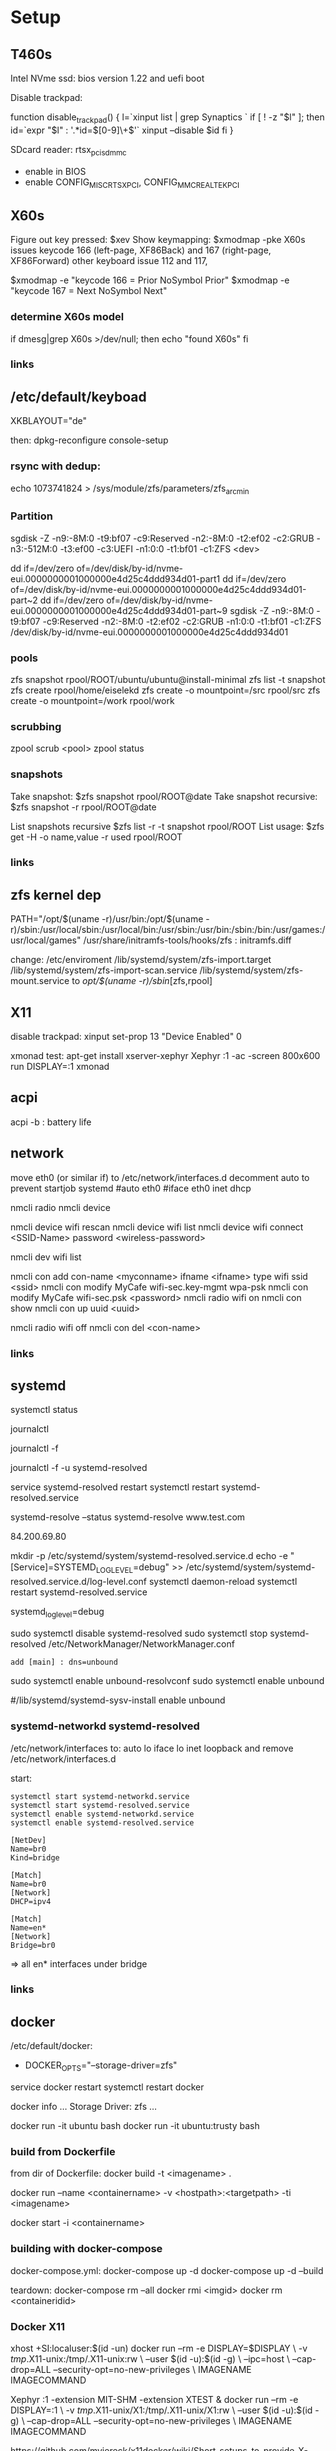 * Setup

** T460s

Intel NVme ssd: bios version 1.22 and uefi boot

Disable trackpad:

function disable_trackpad()
{
  l=`xinput list | grep Synaptics `
  if [ ! -z "$l" ]; then
    id=`expr "$l" : '.*id=\([0-9]\+\)'`
    xinput --disable $id
  fi
}

SDcard reader: rtsx_pci_sdmmc
- enable in BIOS 
- enable CONFIG_MISC_RTSX_PCI, CONFIG_MMC_REALTEK_PCI

** X60s

Figure out key pressed:
$xev
Show keymapping:
$xmodmap -pke
X60s issues keycode 166 (left-page, XF86Back) and 167 (right-page, XF86Forward)
other keyboard issue 112 and 117,

$xmodmap -e "keycode  166 = Prior NoSymbol Prior"
$xmodmap -e "keycode  167 = Next NoSymbol Next"

*** determine X60s model

if  dmesg|grep X60s >/dev/null; then
echo "found X60s"
fi

*** links
[1] https://wiki.archlinux.org/index.php/xmodmap

**  /etc/default/keyboad

XKBLAYOUT="de"

then: dpkg-reconfigure console-setup

*** rsync with dedup:
echo 1073741824  > /sys/module/zfs/parameters/zfs_arc_min

[1] https://blog.chaospixel.com/linux/2017/08/zfs-rsync-stuck-txg_sync.html

*** Partition

sgdisk -Z -n9:-8M:0 -t9:bf07 -c9:Reserved -n2:-8M:0 -t2:ef02 -c2:GRUB  -n3:-512M:0 -t3:ef00 -c3:UEFI -n1:0:0 -t1:bf01 -c1:ZFS <dev>

dd if=/dev/zero of=/dev/disk/by-id/nvme-eui.0000000001000000e4d25c4ddd934d01-part1
dd if=/dev/zero of=/dev/disk/by-id/nvme-eui.0000000001000000e4d25c4ddd934d01-part~2
dd if=/dev/zero of=/dev/disk/by-id/nvme-eui.0000000001000000e4d25c4ddd934d01-part~9
sgdisk -Z -n9:-8M:0 -t9:bf07 -c9:Reserved -n2:-8M:0 -t2:ef02 -c2:GRUB -n1:0:0 -t1:bf01 -c1:ZFS /dev/disk/by-id/nvme-eui.0000000001000000e4d25c4ddd934d01


*** pools

zfs snapshot rpool/ROOT/ubuntu/ubuntu@install-minimal
zfs list -t snapshot
zfs create rpool/home/eiselekd
zfs create -o mountpoint=/src rpool/src
zfs create -o mountpoint=/work rpool/work

*** scrubbing

zpool scrub <pool>
zpool status

*** snapshots

Take snapshot:
$zfs snapshot rpool/ROOT@date
Take snapshot recursive:
$zfs snapshot -r rpool/ROOT@date

List snapshots recursive
$zfs list -r -t snapshot rpool/ROOT
List usage:
$zfs get -H -o name,value -r used rpool/ROOT

*** links
[1] http://dotfiles.tnetconsulting.net/articles/2016/0327/ubuntu-zfs-native-root.html
[2] https://github.com/zfsonlinux/zfs/wiki/Ubuntu-17.04-Root-on-ZFS

** zfs kernel dep
PATH="/opt/$(uname -r)/usr/bin:/opt/$(uname -r)/sbin:/usr/local/sbin:/usr/local/bin:/usr/sbin:/usr/bin:/sbin:/bin:/usr/games:/usr/local/games"
/usr/share/initramfs-tools/hooks/zfs :  initramfs.diff

change: 
 /etc/enviroment
 /lib/systemd/system/zfs-import.target
 /lib/systemd/system/zfs-import-scan.service
 /lib/systemd/system/zfs-mount.service
to /opt/$(uname -r)/sbin/[zfs,rpool]

** X11
disable trackpad:
xinput set-prop 13 "Device Enabled" 0

xmonad test:
apt-get install xserver-xephyr
Xephyr :1 -ac -screen 800x600
run
DISPLAY=:1 xmonad

** acpi
acpi -b : battery life

** network

# 16.04
move eth0 (or similar if) to /etc/network/interfaces.d
decomment auto to prevent startjob systemd
#auto eth0
#iface eth0 inet dhcp

# simple
nmcli radio
nmcli device

nmcli device wifi rescan
nmcli device wifi list
nmcli device wifi connect <SSID-Name> password <wireless-password>

# status:
nmcli dev wifi list

# connect to wifi
nmcli con add con-name <myconname> ifname <ifname> type wifi ssid <ssid>
nmcli con modify MyCafe wifi-sec.key-mgmt wpa-psk
nmcli con modify MyCafe wifi-sec.psk <password>
nmcli radio wifi on
nmcli con show
nmcli con up uuid <uuid>
# unconnect
nmcli radio wifi off
nmcli con del <con-name>


*** links
[1] https://docs.fedoraproject.org/en-US/Fedora/25/html/Networking_Guide/sec-Connecting_to_a_Network_Using_nmcli.html
[2] https://nullr0ute.com/2016/09/connect-to-a-wireless-network-using-command-line-nmcli/


** systemd

# show services
systemctl status
# show past logging
journalctl
# show active logging:
journalctl -f
# show active loggin only resolved:
journalctl -f -u systemd-resolved

# services
service systemd-resolved restart
systemctl restart systemd-resolved.service
# systemd-resolved:
systemd-resolve --status
systemd-resolve www.test.com
# dns.watch:
84.200.69.80
# debug logging for systemd-resolved:
mkdir -p /etc/systemd/system/systemd-resolved.service.d
echo -e "[Service]\nEnvironment=SYSTEMD_LOG_LEVEL=debug" >> /etc/systemd/system/systemd-resolved.service.d/log-level.conf
systemctl daemon-reload
systemctl restart systemd-resolved.service

# cmdline
systemd_log_level=debug

# unbound:
sudo systemctl disable systemd-resolved
sudo systemctl stop systemd-resolved
/etc/NetworkManager/NetworkManager.conf
 : add [main] : dns=unbound
sudo systemctl enable unbound-resolvconf
sudo systemctl enable unbound

#/lib/systemd/systemd-sysv-install enable unbound


*** systemd-networkd systemd-resolved

/etc/network/interfaces to:
auto lo
iface lo inet loopback
and remove /etc/network/interfaces.d

start:

#+begin_src bash:
systemctl start systemd-networkd.service
systemctl start systemd-resolved.service
systemctl enable systemd-networkd.service
systemctl enable systemd-resolved.service
#+end_src

#+begin_src /etc/systemd/network/bridge0.netdev:
[NetDev]
Name=br0
Kind=bridge
#+end_src

#+begin_src /etc/systemd/network/bridge.network:
[Match]
Name=br0
[Network]
DHCP=ipv4
#+end_src

#+begin_src /etc/systemd/network/eth.network:
[Match]
Name=en*
[Network]
Bridge=br0
#+end_src

=> all en* interfaces under bridge


*** links
[1] https://fedoraproject.org/wiki/How_to_debug_Systemd_problems
[2] http://wiki.ipfire.org/en/dns/public-servers
[3] http://www.hecticgeek.com/2017/04/ubuntu-17-04-systemd-dns-issues/

** docker
/etc/default/docker:
+ DOCKER_OPTS="--storage-driver=zfs"
service docker restart
systemctl restart docker

docker info
...
Storage Driver: zfs
...

docker run -it ubuntu  bash
docker run -it ubuntu:trusty  bash

*** build from Dockerfile

from dir of Dockerfile:
docker build -t <imagename> .

# create container and run interactive (-i)
docker run --name <containername> -v <hostpath>:<targetpath> -ti <imagename>
# restart container
docker start -i <containername>

*** building with docker-compose

docker-compose.yml:
docker-compose up -d
docker-compose up -d --build

teardown:
docker-compose rm --all
docker rmi <imgid>
docker rm <containeridid>

*** Docker X11
xhost +SI:localuser:$(id -un)
docker run --rm -e DISPLAY=$DISPLAY \
            -v /tmp/.X11-unix:/tmp/.X11-unix:rw \
            --user $(id -u):$(id -g) \
            --ipc=host \
            --cap-drop=ALL --security-opt=no-new-privileges \
            IMAGENAME IMAGECOMMAND

Xephyr :1 -extension MIT-SHM -extension XTEST &
docker run --rm -e DISPLAY=:1 \
            -v /tmp/.X11-unix/X1:/tmp/.X11-unix/X1:rw \
            --user $(id -u):$(id -g) \
            --cap-drop=ALL --security-opt=no-new-privileges \
            IMAGENAME IMAGECOMMAND

https://github.com/mviereck/x11docker/wiki/Short-setups-to-provide-X-display-to-container

*** links
[1] https://www.youtube.com/watch?v=nDmvwevnJNc&feature=youtu.be

** kernel and zfs recompile

apt install rpm autoconf libtool uuid-dev libblkid-dev attr-dev

recompile mainline with deb-pkg:

git clone git://git.kernel.org/pub/scm/linux/kernel/git/torvalds/linux.git
git clone https://github.com/zfsonlinux/spl
git clone https://github.com/zfsonlinux/zfs
git://git.kernel.org/pub/scm/linux/kernel/git/firmware/linux-firmware.git

(cd linux; make -j `getconf _NPROCESSORS_ONLN` deb-pkg LOCALVERSION=-custom)

d=`pwd`

(
 cd spl
 git checkout master
 sh autogen.sh
 ./configure --with-linux=$d/linux --with-linux-obj=$d/linux
 make -s -j `getconf _NPROCESSORS_ONLN` ; make deb
)
(
cd ../zfs
git checkout master
sh autogen.sh
./configure --with-spl=$d/spl --with-spl-obj=$d/spl --with-linux=$d/linux --with-linux-obj=$d/linux
make -s -j `getconf _NPROCESSORS_ONLN` ; make deb
)

... dpkg -i kmod-*deb : zfs-kmod-0.7.0-40_gdb4c1adaf.src.rpm


cd /lib/modules/<version>
mkdir kernel/zfs
cp -r extra/zfs/*  kernel/zfs/
cp -r extra/spl/*  kernel/zfs/
depmod -a <version>

possibly: echo zfs >> /etc/initramfs-tools/modules
update-initramfs -u



add
GRUB_CMDLINE_LINUX_DEFAULT=" boot=zfs "
to /etc/default/grub
and update-grub

*** zfs-initramfs : for 7.0.0 needed


cp zfs-import-cache.service /lib/systemd/system/zfs-import-cache.service
cp zfs-mount.service /lib/systemd/system/
cp zfs-share.service /lib/systemd/system/
cp zfs.target /lib/systemd/system/
cp system/zfs-zed.service /lib/systemd/system/

> change /usr/local/ prefix to / in service definitions

systemctl enable zfs-import-cache
systemctl enable zfs-mount
systemctl enable zfs-share
systemctl enable zfs.target
systemctl enable zfs-zed



*** zfs compile problem

tests/functions/libzfs :

--- a/tests/zfs-tests/tests/functional/libzfs/Makefile.am
+++ b/tests/zfs-tests/tests/functional/libzfs/Makefile.am
@@ -13,7 +13,8 @@ DEFAULT_INCLUDES += \
        -I$(top_srcdir)/lib/libspl/include

 many_fds_LDADD = \
-       $(top_builddir)/lib/libzfs/libzfs.la
+       $(top_builddir)/lib/libzfs/libzfs.la \
+       $(top_builddir)/lib/libzfs_core/libzfs_core.la


../../lib/libzfs/.libs/libzfs.so: undefined reference to `lzc_load_key'
../../lib/libzfs/.libs/libzfs.so: undefined reference to `lzc_promote'
../../lib/libzfs/.libs/libzfs.so: undefined reference to `lzc_change_key'
../../lib/libzfs/.libs/libzfs.so: undefined reference to `lzc_rollback_to'
../../lib/libzfs/.libs/libzfs.so: undefined reference to `lzc_unload_key'

eiselekd@HOSTNAME:~/git/dotfiles/ubuntu$ gcc --version
gcc (Ubuntu 6.3.0-12ubuntu2) 6.3.0 20170406
Copyright (C) 2016 Free Software Foundation, Inc.
This is free software; see the source for copying conditions.  There is NO
warranty; not even for MERCHANTABILITY or FITNESS FOR A PARTICULAR PURPOSE.

eiselekd@HOSTNAME:~/git/dotfiles/ubuntu$ lsb_release -a
No LSB modules are available.
Distributor ID: Ubuntu
Description:    Ubuntu 17.04
Release:        17.04
Codename:       zesty

*** zfs 7.1 patch:

diff --git a/cmd/mount_zfs/Makefile.am b/cmd/mount_zfs/Makefile.am
index bc9fb4c34..d4d7a7587 100644
--- a/cmd/mount_zfs/Makefile.am
+++ b/cmd/mount_zfs/Makefile.am
@@ -16,4 +16,5 @@ mount_zfs_SOURCES = \

 mount_zfs_LDADD = \
 	$(top_builddir)/lib/libnvpair/libnvpair.la \
-	$(top_builddir)/lib/libzfs/libzfs.la
+	$(top_builddir)/lib/libzfs/libzfs.la \
+	$(top_builddir)/lib/libzfs_core/libzfs_core.la
diff --git a/cmd/zdb/Makefile.am b/cmd/zdb/Makefile.am
index ea6806b2c..4685bec20 100644
--- a/cmd/zdb/Makefile.am
+++ b/cmd/zdb/Makefile.am
@@ -15,4 +15,5 @@ zdb_SOURCES = \
 zdb_LDADD = \
 	$(top_builddir)/lib/libnvpair/libnvpair.la \
 	$(top_builddir)/lib/libzfs/libzfs.la \
+	$(top_builddir)/lib/libzfs_core/libzfs_core.la \
 	$(top_builddir)/lib/libzpool/libzpool.la
diff --git a/cmd/zed/Makefile.am b/cmd/zed/Makefile.am
index 53d5aa71c..fbd650f4e 100644
--- a/cmd/zed/Makefile.am
+++ b/cmd/zed/Makefile.am
@@ -42,7 +42,8 @@ zed_SOURCES = $(ZED_SRC) $(FMA_SRC)
 zed_LDADD = \
 	$(top_builddir)/lib/libnvpair/libnvpair.la \
 	$(top_builddir)/lib/libuutil/libuutil.la \
-	$(top_builddir)/lib/libzfs/libzfs.la
+	$(top_builddir)/lib/libzfs/libzfs.la \
+	$(top_builddir)/lib/libzfs_core/libzfs_core.la

 zed_LDADD += -lrt
 zed_LDFLAGS = -pthread
diff --git a/cmd/zhack/Makefile.am b/cmd/zhack/Makefile.am
index f720e8286..12c0e0a4d 100644
--- a/cmd/zhack/Makefile.am
+++ b/cmd/zhack/Makefile.am
@@ -12,4 +12,5 @@ zhack_SOURCES = \
 zhack_LDADD = \
 	$(top_builddir)/lib/libnvpair/libnvpair.la \
 	$(top_builddir)/lib/libzfs/libzfs.la \
+	$(top_builddir)/lib/libzfs_core/libzfs_core.la \
 	$(top_builddir)/lib/libzpool/libzpool.la
diff --git a/cmd/zinject/Makefile.am b/cmd/zinject/Makefile.am
index b709a2f5a..b50114f23 100644
--- a/cmd/zinject/Makefile.am
+++ b/cmd/zinject/Makefile.am
@@ -14,4 +14,5 @@ zinject_SOURCES = \
 zinject_LDADD = \
 	$(top_builddir)/lib/libnvpair/libnvpair.la \
 	$(top_builddir)/lib/libzfs/libzfs.la \
+	$(top_builddir)/lib/libzfs_core/libzfs_core.la \
 	$(top_builddir)/lib/libzpool/libzpool.la
diff --git a/cmd/zpool/Makefile.am b/cmd/zpool/Makefile.am
index d7e1741c1..e2ee34137 100644
--- a/cmd/zpool/Makefile.am
+++ b/cmd/zpool/Makefile.am
@@ -16,7 +16,8 @@ zpool_SOURCES = \
 zpool_LDADD = \
 	$(top_builddir)/lib/libnvpair/libnvpair.la \
 	$(top_builddir)/lib/libuutil/libuutil.la \
-	$(top_builddir)/lib/libzfs/libzfs.la
+	$(top_builddir)/lib/libzfs/libzfs.la \
+	$(top_builddir)/lib/libzfs_core/libzfs_core.la

 zpool_LDADD += -lm $(LIBBLKID)

diff --git a/cmd/zstreamdump/Makefile.am b/cmd/zstreamdump/Makefile.am
index f80b5018e..1ec2daee1 100644
--- a/cmd/zstreamdump/Makefile.am
+++ b/cmd/zstreamdump/Makefile.am
@@ -11,4 +11,5 @@ zstreamdump_SOURCES = \

 zstreamdump_LDADD = \
 	$(top_builddir)/lib/libnvpair/libnvpair.la \
-	$(top_builddir)/lib/libzfs/libzfs.la
+	$(top_builddir)/lib/libzfs/libzfs.la \
+	$(top_builddir)/lib/libzfs_core/libzfs_core.la
diff --git a/cmd/ztest/Makefile.am b/cmd/ztest/Makefile.am
index 930a7ec3a..c911a9ce8 100644
--- a/cmd/ztest/Makefile.am
+++ b/cmd/ztest/Makefile.am
@@ -17,6 +17,7 @@ ztest_SOURCES = \
 ztest_LDADD = \
 	$(top_builddir)/lib/libnvpair/libnvpair.la \
 	$(top_builddir)/lib/libzfs/libzfs.la \
+	$(top_builddir)/lib/libzfs_core/libzfs_core.la \
 	$(top_builddir)/lib/libzpool/libzpool.la

 ztest_LDADD += -lm
diff --git a/tests/zfs-tests/tests/functional/libzfs/Makefile.am b/tests/zfs-tests/tests/functional/libzfs/Makefile.am
index d885bc1ab..642dd1472 100644
--- a/tests/zfs-tests/tests/functional/libzfs/Makefile.am
+++ b/tests/zfs-tests/tests/functional/libzfs/Makefile.am
@@ -13,7 +13,8 @@ DEFAULT_INCLUDES += \
 	-I$(top_srcdir)/lib/libspl/include

 many_fds_LDADD = \
-	$(top_builddir)/lib/libzfs/libzfs.la
+	$(top_builddir)/lib/libzfs/libzfs.la \
+	$(top_builddir)/lib/libzfs_core/libzfs_core.la

 pkgexec_PROGRAMS = many_fds
 many_fds_SOURCES = many_fds.c




*** wifi t460s

[    6.218916] iwlwifi 0000:04:00.0: no suitable firmware found!
[    6.220111] iwlwifi 0000:04:00.0: minimum version required: iwlwifi-8000C-22
[    6.221293] iwlwifi 0000:04:00.0: maximum version supported: iwlwifi-8000C-30
[    6.222504] iwlwifi 0000:04:00.0: check git://git.kernel.org/pub/scm/linux/kernel/git/firmware/linux-firmware.git

cp linux-firmware/iwlwifi-8265-22.ucode /lib/firmware/

*** links
[1] https://wiki.ubuntu.com/KernelTeam/GitKernelBuild
[2] https://github.com/zfsonlinux/zfs/wiki/Building-ZFS

** xterm

Add support for bracket matching highlight for 3-button click

apt source xterm
suco apt build-dep xterm
cat xterm_button.c  xterm_charproc.diff xterm_ptyx.h | patch -p1 -d <xterm-dir>
cd xterm-dir
debuild -us -uc
and install package

*** .Xresources
xterm*savelines: 16384
xterm*on3Clicks: bracket


xrdb -merge .Xresources
xrdb -query
*** links
[1] https://lukas.zapletalovi.com/2013/07/hidden-gems-of-xterm.html

** eclipse

***openjdk 9 :
 1. ln -s /usr/lib/jvm/java-9-openjdk-amd64/lib /usr/lib/jvm/java-9-openjdk-amd64/conf
 2. eclipse.init:
  -vmargs
+ --add-modules=java.se.ee
  -Dosgi.requiredJavaVersion=1.8



** ipython

with cling binary snapshot: cd share/cling/Jupyter/kernel
pip install -e .
add .local/bin to PATH

jupyter notebook:
pip3 install --upgrade pip
pip3 install jupyter

** perf
 linux-4.13 and perf:
 sudo apt install  libelf-dev  libaudit-dev  libgtk2.0-dev  systemtap-sdt-dev  libgtk2.0-dev liblzma-dev libbfd-dev libdw-dev libiberty-dev binutils-dev zlib1g-dev
 cd linux-4.13/tools/perf && make

** recompile ubuntu package
DEB_BUILD_OPTIONS="debug nostrip noopt"         dpkg-buildpackage -us -uc -b
DEB_BUILD_OPTIONS="debug nostrip noopt nocheck" dpkg-buildpackage -us -uc -b
(-b build binary only to skip dpkg-source problems)

** uart

/etc/minicom/minirc.usb0
pu port             /dev/ttyUSB0
pu baudrate         115200
pu rtscts           No
pu xonxoff          Yes

* networking
** Virtualbox
*** create bridge
# https://www.virtualbox.org/wiki/Advanced_Networking_Linux
PATH=/sbin:/usr/bin:/bin:/usr/bin
# create a tap
tunctl -t tap1 -g vboxusers
ip link set up dev tap1
# create the bridge
brctl addbr br0
brctl addif br0 tap1
# set the IP address and routing
ip link set up dev br0
ip addr add 10.1.1.1/24 dev br0
ip route add 10.1.1.0/24 dev br0

*** shutdown
tunctl -d tap1

*** create forwarding
# https://www.virtualbox.org/wiki/Advanced_Networking_Linux
INTIF="br0"
EXTIF="wlp4s0"
echo 1 > /proc/sys/net/ipv4/ip_forward
# clear existing iptable rules, set a default policy
iptables -P INPUT ACCEPT
iptables -F INPUT
iptables -P OUTPUT ACCEPT
iptables -F OUTPUT
iptables -P FORWARD DROP
iptables -F FORWARD
iptables -t nat -F
# set forwarding and nat rules
iptables -A FORWARD -i $EXTIF -o $INTIF -j ACCEPT
iptables -A FORWARD -i $INTIF -o $EXTIF -j ACCEPT
iptables -t nat -A POSTROUTING -o $EXTIF -j MASQUERADE

***  shutdown

# clear existing iptable rules, set a default policy
#iptables -P INPUT ACCEPT
#iptables -F INPUT
#iptables -P OUTPUT ACCEPT
#iptables -F OUTPUT
#iptables -P FORWARD DROP
#iptables -F FORWARD
#iptables -t nat -F
#
## disable forwarding
#echo 0 > /proc/sys/net/ipv4/ip_forward
#echo 1 > /proc/sys/net/ipv4/ip_dynaddr

# possibley do:
# insert NAT rule
#iptables -t nat -A POSTROUTING -o eth0 -j MASQUERADE
# enable forwarding
#echo 1 > /proc/sys/net/ipv4/ip_forward



** wifi monitor
Open monitor example:
# setup /etc/network/interfaces
iface mon0 inet manual
iface mon0 inet6 manual
iface phy0.mon inet manual
iface phy1.mon inet manual

iw phy <phy-with-"iw dev"-i.e.-phy1> interface add mon0 type monitor flags none control otherbss
# or "iw dev <dev> set type monitor"

ifconfig mon0 up promisc
# delete maneaged device or add "iface <managed-iface> inet6 manual
iw dev <managed-dev-ie.wlx60e3271fed8e> del

iw dev mon0 set channel 11


** wifi hopstapd

/etc/NetworkManager/NetworkManager.conf
[keyfile]
unmanaged-devices=interface-name:wlxf4f26d1cdf6a

systemctl restart NetworkManager

hostapd -dd /etc/hostapd/hostapd.conf

** debug NetworkManager.
service NetworkManager stop
NM_PPP_DEBUG=1 /usr/sbin/NetworkManager --no-daemon

*** /etc/hostapd/hostapd.conf

# Schnittstelle und Treiber
interface=wlxf4f26d1cdf6a
driver=nl80211

# WLAN-Konfiguration
ssid=WLAN_AP-SSID
channel=2

# ESSID sichtbar
ignore_broadcast_ssid=0

# Ländereinstellungen
country_code=DE
ieee80211d=1

# Übertragungsmodus
hw_mode=g

# Optionale Einstellungen
# supported_rates=10 20 55 110 60 90 120 180 240 360 480 540

# Draft-N Modus aktivieren (optional, nur für entsprechende Karten)
# ieee80211n=1

# Übertragungsmodus / Bandbreite 40MHz
# ht_capab=[HT40+][SHORT-GI-40][DSSS_CCK-40]

# Beacons
beacon_int=100
dtim_period=2

# MAC-Authentifizierung
macaddr_acl=0

# max. Anzahl der Clients
max_num_sta=20

# Größe der Datenpakete/Begrenzung
rts_threshold=2347
fragm_threshold=2346

# hostapd Log Einstellungen
logger_syslog=-1
logger_syslog_level=2
logger_stdout=-1
logger_stdout_level=2

# temporäre Konfigurationsdateien
dump_file=/tmp/hostapd.dump
ctrl_interface=/var/run/hostapd
ctrl_interface_group=0

# Authentifizierungsoptionen
auth_algs=3

# wmm-Funktionalität
wmm_enabled=0

# Verschlüsselung / hier rein WPA2
wpa=2
rsn_preauth=1
rsn_preauth_interfaces=wlxf4f26d1cdf6a
wpa_key_mgmt=WPA-PSK
rsn_pairwise=CCMP

# Schlüsselintervalle / Standardkonfiguration
wpa_group_rekey=600
wpa_ptk_rekey=600
wpa_gmk_rekey=86400

# Zugangsschlüssel (PSK) / hier in Klartext (ASCII)
wpa_passphrase=123testing





# #interface=wlan0
# #interface=wlp3s0
# interface=wlxf4f26d1cdf6a
# driver=nl80211
# ssid=my_ap
# hw_mode=g
# channel=6
# macaddr_acl=0
# auth_algs=1
# ignore_broadcast_ssid=0
# wpa=3
# wpa_passphrase=my_password
# wpa_key_mgmt=WPA-PSK
# wpa_pairwise=TKIP
# rsn_pairwise=CCMP



** wireshark capture

*** nonroot user capure
groupadd wireshark
usermod -a -G wireshark user1
usermod -a -G wireshark root
newgrp wireshark
chgrp wireshark /usr/local/bin/dumpcap
chmod 755 /usr/local/bin/dumpcap
setcap cap_net_raw,cap_net_admin=eip /usr/local/bin/dumpcap
getcap /usr/local/bin/dumpcap

** pptp on pi
sudo apt-get install avahi-daemon pptpd
raspi-config -> change hostname
test:
sudo apt-get install avahi-utils
avahi-browse -a
ping rpi0.local

*** links
[1] https://www.howtogeek.com/51237/setting-up-a-vpn-pptp-server-on-debian/
* Add Win10 to grub

https://help.ubuntu.com/community/UEFI
use boot-repair to convert o uefi

sudo blkid /dev/sda2
Then edit /etc/grub.d/40_custom, and at the end of the file add:

menuentry "Windows 10" --class windows --class os {
   insmod ntfs
   search --no-floppy --set=root --fs-uuid $your_uuid_here$
   ntldr /bootmgr
}

menuentry "Windows 10 uefi" --class windows --class os {
  insmod ntfs
  set root=(hd0,gpt2)
  chainloader (${root})/EFI/Microsoft/Boot/bootmgfw.efi
  boot
}

** efi part

mkfs.fat -F32 /dev/sdxY
sudo mount /dev/sdXY /mnt/boot/efi

sudo mount /dev/sdXW /mnt/
# sudo mount /dev/sdXY /mnt/boot if seperate

sudo mount -o bind /dev /mnt/dev
sudo mount -o bind /sys /mnt/sys
sudo mount -t proc /proc /mnt/proc
sudo chroot /mnt /bin/bash

grub-install /dev/sdX # where /dev/sdX is the main drive where /dev/sdXW is a partition of
grub-update # generate /boor/grub/grub.cfg (from /etc/grub.d/*)

convert msdos part to gpt with gdisk

** links
[ https://askubuntu.com/questions/661947/add-windows-10-to-grub-os-list ]
[ http://www.rodsbooks.com/gdisk/index.html ]
[ https://wiki.ubuntuusers.de/EFI_Problembehebung/ ]
[ https://wiki.ubuntuusers.de/GRUB_2/Reparatur/ ]




* rc.local

#+BEGIN_SRC file:/etc/systemd/system/rc-local.service

[Unit]
Description=/etc/rc.local Compatibility
ConditionPathExists=/etc/rc.local

[Service]
Type=forking
ExecStart=/etc/rc.local start
TimeoutSec=0
StandardOutput=tty
RemainAfterExit=yes
SysVStartPriority=99

[Install]
WantedBy=multi-user.target

#+END_SRC

sudo systemctl enable rc-local

* emacs with xwidget webkit

sudo apt-get build-dep  emacs25
sudo apt-get install libgtk-3-dev
sudo apt-get install libwebkitgtk-dev
sudo apt-get install libwebkitgtk-3.0-dev
sudo apt-get install libwebkit2gtk-4.0-dev

git clone -b master git://git.sv.gnu.org/emacs.git
cd emacs
./autogen.sh
./configure --prefix=${HOME}/bin-emacs --with-xwidgets --with-x-toolkit=gtk3 --with-gif --with-jpeg --with-png --with-rsvg --with-tiff --with-xpm --with-gpm=no --with-dbus

make bootstrap
make install

* tmux

tmux new -s eap

tmux attach -t eap
detach:
ctrl-b d

* alsa

sudo apt-get install pavucontrol pulseaudio
pulseaudio -D
pacmd info
pavucontrol

* dolphin filemanager
apt-get install dolphin kio-extras
smb://<ip> ...
nfs://<ip> ...

* login
disable gui login:
sudo systemctl enable multi-user.target --force
sudo systemctl set-default multi-user.target

sudo systemctl enable graphical.target --force
sudo systemctl set-default graphical.target

* locale
sudo update-locale LANG=en_US.UTF-8 LANGUAGE=en.UTF-8

* zfs

apt-add-repository universe
apt update
apt install --yes debootstrap gdisk zfs-initramfs



usb backup: 
zpool create -f -o ashift=9  -O atime=off -O dedup=on -O compression=gzip9 -O mountpoint=/usbdata  \
usbdata ${D}-part1

** backup

mkfifo zfs-pipe
sudo zfs receive dataset-backup < zfs-pipe  
sudo zfs send -R dataset-ori | pv | ssh user@server "cat - > zfs-pipe"
      
** rsync with dedup:
echo 1073741824  > /sys/module/zfs/parameters/zfs_arc_min


* DNS tls
 - stubby port 53000
 - dnsmasq with dnsmasq.conf
server=127.0.0.1#53000
listen-address=127.0.0.1
interface=lo
bind-interfaces
 - disable systemd-resolvd

[1] : https://stafwag.github.io/blog/blog/2018/09/09/dns-privacy-with-stubby-part1-gnulinux/
